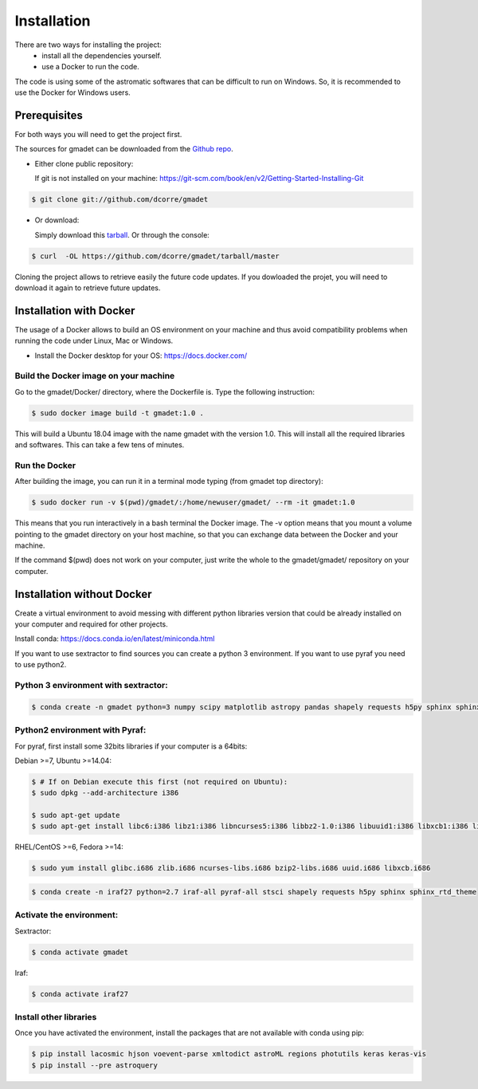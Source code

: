 .. highlight:: shell

============
Installation
============

There are two ways for installing the project:
     * install all the dependencies yourself.
     * use a Docker to run the code.


The code is using some of the astromatic softwares that can be difficult to run on Windows. So, it is recommended to use the Docker for Windows users.


Prerequisites
-------------

For both ways you will need to get the project first. 

The sources for gmadet can be downloaded from the `Github repo`_.

* Either clone public repository:

  If git is not installed on your machine: https://git-scm.com/book/en/v2/Getting-Started-Installing-Git

.. code-block:: console

    $ git clone git://github.com/dcorre/gmadet

* Or download:

  Simply download this `tarball`_. Or through the console: 

.. code-block:: console

    $ curl  -OL https://github.com/dcorre/gmadet/tarball/master

Cloning the project allows to retrieve easily the future code updates. If you dowloaded the projet, you will need to download it again to retrieve future updates.


Installation with Docker
------------------------

The usage of a Docker allows to build an OS environment on your machine and thus avoid compatibility problems when running the code under Linux, Mac or Windows.   

* Install the Docker desktop for your OS: https://docs.docker.com/


Build the Docker image on your machine
^^^^^^^^^^^^^^^^^^^^^^^^^^^^^^^^^^^^^^

Go to the gmadet/Docker/ directory, where the Dockerfile is.   
Type the following instruction:   

.. code-block:: console

   $ sudo docker image build -t gmadet:1.0 .
   
This will build a Ubuntu 18.04 image with the name gmadet with the version 1.0. This will install all the required libraries and softwares. This can take a few tens of minutes.

Run the Docker
^^^^^^^^^^^^^^

After building the image, you can run it in a terminal mode typing (from gmadet top directory):

.. code-block:: console

   $ sudo docker run -v $(pwd)/gmadet/:/home/newuser/gmadet/ --rm -it gmadet:1.0

This means that you run interactively in a bash terminal the Docker image. The -v option means that you mount a volume pointing to the gmadet directory on your host machine, so that you can exchange data between the Docker and your machine.

If the command $(pwd) does not work on your computer, just write the whole to the gmadet/gmadet/ repository on your computer.


Installation without Docker
---------------------------

Create a virtual environment to avoid messing with different python libraries version that could be already installed on your computer and required for other projects.

Install conda: https://docs.conda.io/en/latest/miniconda.html

If you want to use sextractor to find sources you can create a python 3 environment. If you want to use pyraf you need to use python2.


Python 3 environment with sextractor:
^^^^^^^^^^^^^^^^^^^^^^^^^^^^^^^^^^^^^

.. code-block:: console
 
    $ conda create -n gmadet python=3 numpy scipy matplotlib astropy pandas shapely requests h5py sphinx sphinx_rtd_theme scikit-image


Python2 environment with Pyraf:
^^^^^^^^^^^^^^^^^^^^^^^^^^^^^^^

For pyraf, first install some 32bits libraries if your computer is a 64bits:

Debian >=7, Ubuntu >=14.04:

.. code-block:: console
 
    $ # If on Debian execute this first (not required on Ubuntu):
    $ sudo dpkg --add-architecture i386

    $ sudo apt-get update
    $ sudo apt-get install libc6:i386 libz1:i386 libncurses5:i386 libbz2-1.0:i386 libuuid1:i386 libxcb1:i386 libxmu6:i386

RHEL/CentOS >=6, Fedora >=14:

.. code-block:: console
 
    $ sudo yum install glibc.i686 zlib.i686 ncurses-libs.i686 bzip2-libs.i686 uuid.i686 libxcb.i686


.. code-block:: console
    
    $ conda create -n iraf27 python=2.7 iraf-all pyraf-all stsci shapely requests h5py sphinx sphinx_rtd_theme



Activate the environment:
^^^^^^^^^^^^^^^^^^^^^^^^^

Sextractor:

.. code-block:: console
 
    $ conda activate gmadet 

Iraf:

.. code-block:: console
 
    $ conda activate iraf27


Install other libraries
^^^^^^^^^^^^^^^^^^^^^^^

Once you have activated the environment, install the packages that are not available with conda using pip:

.. code-block:: console
 
    $ pip install lacosmic hjson voevent-parse xmltodict astroML regions photutils keras keras-vis
    $ pip install --pre astroquery

.. _Github repo: https://github.com/dcorre/gmadet
.. _tarball: https://github.com/dcorre/gmadet/tarball/master
